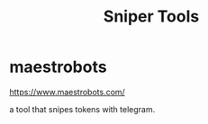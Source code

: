 :PROPERTIES:
:ID:       59174f1f-6399-478b-b367-2cf5059241e4
:END:
#+title: Sniper Tools

* maestrobots
https://www.maestrobots.com/

a tool that snipes tokens with telegram.

